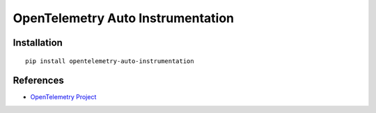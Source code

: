 OpenTelemetry Auto Instrumentation
==================================

|pypi|

.. |pypi| image:: https://badge.fury.io/py/opentelemetry-auto-instrumentation.svg
   :target: https://pypi.org/project/opentelemetry-auto-instrumentation/

Installation
------------

::

    pip install opentelemetry-auto-instrumentation

References
----------

* `OpenTelemetry Project <https://opentelemetry.io/>`_
